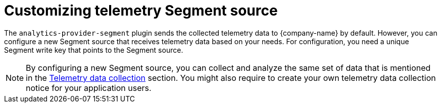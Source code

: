 [id="customizing-telemetry-segment_{context}"]
= Customizing telemetry Segment source


The `analytics-provider-segment` plugin sends the collected telemetry data to {company-name} by default. However, you can configure a new Segment source that receives telemetry data based on your needs. For configuration, you need a unique Segment write key that points to the Segment source.

[NOTE]
====
By configuring a new Segment source, you can collect and analyze the same set of data that is mentioned in the link:{LinkAdminGuide}#assembly-rhdh-telemetry[Telemetry data collection] section. You might also require to create your own telemetry data collection notice for your application users.
====


